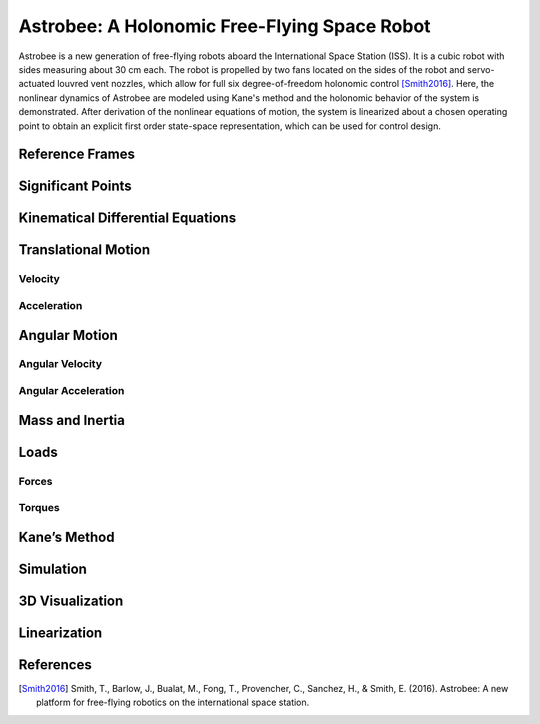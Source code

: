 =============================================
Astrobee: A Holonomic Free-Flying Space Robot
=============================================

Astrobee is a new generation of free-flying robots aboard the International Space Station (ISS). It is a cubic robot with sides measuring about 30 cm each. The robot is propelled by two fans located on the sides of the robot and servo-actuated louvred vent nozzles, which allow for full six degree-of-freedom holonomic control [Smith2016]_. Here, the nonlinear dynamics of Astrobee are modeled using Kane's method and the holonomic behavior of the system is demonstrated. After derivation of the nonlinear equations of motion, the system is linearized about a chosen operating point to obtain an explicit first order state-space representation, which can be used for control design.

.. jupyter-execute::

    import sympy as sm
    import sympy.physics.mechanics as me
    from pydy.system import System
    import numpy as np
    import matplotlib.pyplot as plt
    from pydy.codegen.ode_function_generators import generate_ode_function
    from scipy.integrate import odeint
    import scipy.io as sio
    me.init_vprinting()

Reference Frames
----------------

.. jupyter-execute::

    ISS = me.ReferenceFrame('N') # ISS RF
    B = me.ReferenceFrame('B') # body RF
    
    q1, q2, q3 = me.dynamicsymbols('q1:4') # attitude coordinates (Euler angles)
    
    B.orient(ISS, 'Body', (q1, q2, q3), 'xyz') # body RF

.. jupyter-execute::

    t = me.dynamicsymbols._t

Significant Points
------------------

.. jupyter-execute::

    O = me.Point('O') # fixed point in the ISS
    O.set_vel(ISS, 0)

.. jupyter-execute::

    x, y, z = me.dynamicsymbols('x, y, z') # translation coordinates (position of the mass-center of Astrobee relative to 'O')
    l = sm.symbols('l') # length of Astrobee (side of cube)

.. jupyter-execute::

    C = O.locatenew('C', x * ISS.x + y * ISS.y + z * ISS.z) # Astrobee CM

Kinematical Differential Equations
----------------------------------

.. jupyter-execute::

    ux = me.dynamicsymbols('u_x')
    uy = me.dynamicsymbols('u_y')
    uz = me.dynamicsymbols('u_z')
    u1 = me.dynamicsymbols('u_1')
    u2 = me.dynamicsymbols('u_2')
    u3 = me.dynamicsymbols('u_3')

.. jupyter-execute::

    z1 = sm.Eq(ux, x.diff())
    z2 = sm.Eq(uy, y.diff())
    z3 = sm.Eq(uz, z.diff())
    z4 = sm.Eq(u1, q1.diff())
    z5 = sm.Eq(u2, q2.diff())
    z6 = sm.Eq(u3, q3.diff())
    u = sm.solve([z1, z2, z3, z4, z5, z6], x.diff(), y.diff(), z.diff(), q1.diff(), q2.diff(), q3.diff())
    u



Translational Motion
--------------------

Velocity
~~~~~~~~

.. jupyter-execute::

    C.set_vel(ISS, C.pos_from(O).dt(ISS).subs(u))
    V_B_ISS_ISS = C.vel(ISS)
    V_B_ISS_ISS # "velocity of Astrobee CM w.r.t ISS RF expressed in ISS RF" 



Acceleration
~~~~~~~~~~~~

.. jupyter-execute::

    A_B_ISS_ISS = C.acc(ISS).subs(u) #.subs(ud)
    A_B_ISS_ISS # "acceleration of Astrobee CM w.r.t ISS RF expressed in ISS RF" 



Angular Motion
--------------

Angular Velocity
~~~~~~~~~~~~~~~~

.. jupyter-execute::

    B.set_ang_vel(ISS, B.ang_vel_in(ISS).subs(u))
    Omega_B_ISS_B = B.ang_vel_in(ISS)
    Omega_B_ISS_B # "angular velocity of body RF w.r.t ISS RF expressed in body RF" 



Angular Acceleration
~~~~~~~~~~~~~~~~~~~~

.. jupyter-execute::

    Alpha_B_ISS_B = B.ang_acc_in(ISS).subs(u) #.subs(ud)
    Alpha_B_ISS_B # "angular acceleration of body RF w.r.t ISS RF expressed in body RF" 




Mass and Inertia
----------------

.. jupyter-execute::

    m = sm.symbols('m') # Astrobee mass
    
    Ix, Iy, Iz = sm.symbols('I_x, I_y, I_z') # principal moments of inertia
    
    I = me.inertia(B, Ix, Iy, Iz) # inertia dyadic
    I




Loads
-----

Forces
~~~~~~

.. jupyter-execute::

    Fx_mag, Fy_mag, Fz_mag = me.dynamicsymbols('Fmag_x, Fmag_y, Fmag_z')
    
    Fx = Fx_mag * ISS.x
    Fy = Fy_mag * ISS.y
    Fz = Fz_mag * ISS.z
    
    Fx, Fy, Fz





Torques
~~~~~~~

.. jupyter-execute::

    T1_mag, T2_mag, T3_mag = me.dynamicsymbols('Tmag_1, Tmag_2, Tmag_3')
    
    T1 = T1_mag * B.x
    T2 = T2_mag * B.y
    T3 = T3_mag * B.z
    
    T1, T2, T3





Kane’s Method
-------------

.. jupyter-execute::

    kdes = [z1.rhs - z1.lhs, z2.rhs - z2.lhs, z3.rhs - z3.lhs, z4.rhs - z4.lhs, z5.rhs - z5.lhs, z6.rhs - z6.lhs]

.. jupyter-execute::

    body = me.RigidBody('body', C, B, m, (I, C))
    bodies = [body]

.. jupyter-execute::

    loads = [
             (C, Fx),
             (C, Fy),
             (C, Fz),
             (B, T1),
             (B, T2),
             (B, T3)
            ]

.. jupyter-execute::

    kane = me.KanesMethod(ISS, (x, y, z, q1, q2, q3), (ux, uy, uz, u1, u2, u3), kd_eqs=kdes)

.. jupyter-execute::

    fr, frstar = kane.kanes_equations(bodies, loads=loads)



Simulation
----------

.. jupyter-execute::

    sys = System(kane)

.. jupyter-execute::

    sys.constants_symbols



.. jupyter-execute::

    sys.constants = {
                     Ix: 0.1083,
                     Iy: 0.1083,
                     Iz: 0.1083,
                     m: 7
                    }

.. jupyter-execute::

    sys.constants



.. jupyter-execute::

    sys.times = np.linspace(0.0, 50.0, num=1000)

.. jupyter-execute::

    sys.coordinates



.. jupyter-execute::

    sys.speeds


.. jupyter-execute::

    sys.states




.. jupyter-execute::

    sys.initial_conditions = {
                              x: 0.0,
                              y: 0.0,
                              z: 0.0,
                              q1: 0.0,
                              q2: 0.0,
                              q3: 0.0,
                              ux: 0.2,
                              uy: 0.0,
                              uz: 0.0,
                              u1: 0.0,
                              u2: 0.0,
                              u3: 0.5
                             }

.. jupyter-execute::

    sys.specifieds_symbols




.. jupyter-execute::

    sys.specifieds = {
                      Fx_mag: 0.0,
                      Fy_mag: 0.0,
                      Fz_mag: 0.0,
                      T1_mag: 0.0,
                      T2_mag: 0.0,
                      T3_mag: 0.0
                     }

.. jupyter-execute::

    states = sys.integrate()

.. jupyter-execute::

    import matplotlib.pyplot as plt

.. jupyter-execute::

    fig, ax = plt.subplots()
    ax.plot(sys.times, states)
    ax.set_xlabel('{} [s]'.format(sm.latex(t, mode='inline')));
    ax.set_ylabel('States');
    ax.legend(['$x$', '$y$', '$z$', '$q_1$', '$q_2$', '$q_3$', '$u_x$', '$u_y$', '$u_z$', '$u_1$', '$u_2$', '$u_3$'], fontsize=10)
    plt.show()


3D Visualization
----------------

.. jupyter-execute::

    from pydy.viz import Box, Cube, Sphere, Cylinder, VisualizationFrame, Scene

.. jupyter-execute::


    l = 0.32

    body_m_shape = Box(l, (1/2) * l, (2/3) * l, color='black', name='body_m_shape')
    body_l_shape = Box(l, (1/4) * l, l, color='green', name='body_l_shape')
    body_r_shape = Box(l, (1/4) * l, l, color='green', name='body_r_shape')

    v1 = VisualizationFrame('Body_m',
                            B,
                            C.locatenew('C_m', (1/6) * l * B.z),
                            body_m_shape)

    v2 = VisualizationFrame('Body_l',
                            B,
                            C.locatenew('C_l', (3/8) * l * -B.y),
                            body_l_shape)

    v3 = VisualizationFrame('Body_r',
                            B,
                            C.locatenew('C_r', (3/8) * l * B.y),
                            body_r_shape)

    scene = Scene(ISS, O, system=sys)

    scene.visualization_frames = [v1, v2, v3]


.. jupyter-execute::

    scene.display_jupyter(axes_arrow_length=1.0)


Linearization
-------------

.. jupyter-execute::

    f = fr + frstar
    f


.. jupyter-execute::

    V = { 
          x: 0.0,
          y: 0.0,
          z: 0.0,
          q1: 0.0,
          q2: 0.0,
          q3: 0.0,
          ux: 0.0,
          uy: 0.0,
          uz: 0.0,
          u1: 0.0,
          u2: 0.0,
          u3: 0.0,
          Fx_mag: 0.0,
          Fy_mag: 0.0,
          Fz_mag: 0.0,
          T1_mag: 0.0,
          T2_mag: 0.0,
          T3_mag: 0.0
    }
    
    V_keys = sm.Matrix([ v for v in V.keys() ])
    V_values = sm.Matrix([ v for v in V.values() ])


.. jupyter-execute::

    us = sm.Matrix([ux, uy, uz, u1, u2, u3])
    us_diff = sm.Matrix([ux.diff(), uy.diff(), uz.diff(), u1.diff(), u2.diff(), u3.diff()])
    qs = sm.Matrix([x, y, z, q1, q2, q3])
    rs = sm.Matrix([Fx_mag, Fy_mag, Fz_mag, T1_mag, T2_mag, T3_mag])



.. jupyter-execute::

    Ml = f.jacobian(us_diff).subs(sys.constants).subs(V)
    Ml



.. jupyter-execute::

    Cl = f.jacobian(us).subs(V)
    Cl.subs(sys.constants)




.. jupyter-execute::

    Kl = f.jacobian(qs).subs(V)
    sm.simplify(Kl.subs(sys.constants))




.. jupyter-execute::

    Hl = -f.jacobian(rs).subs(V)
    sm.simplify(Hl.subs(sys.constants))




.. jupyter-execute::

    A = sm.Matrix([[(-Ml.inv()*Cl), (-Ml.inv()*Kl)], [(sm.eye(6)), sm.zeros(6, 6)]])
    sm.simplify(A.subs(sys.constants))



.. jupyter-execute::

    B = sm.Matrix([[Ml.inv() * Hl], [sm.zeros(6, 6)]])
    sm.nsimplify(B.subs(sys.constants))



References
----------

.. [Smith2016] Smith, T., Barlow, J., Bualat, M., Fong, T., Provencher, C., Sanchez, H., & Smith, E. (2016). Astrobee: A new platform for free-flying robotics on the international space station.
